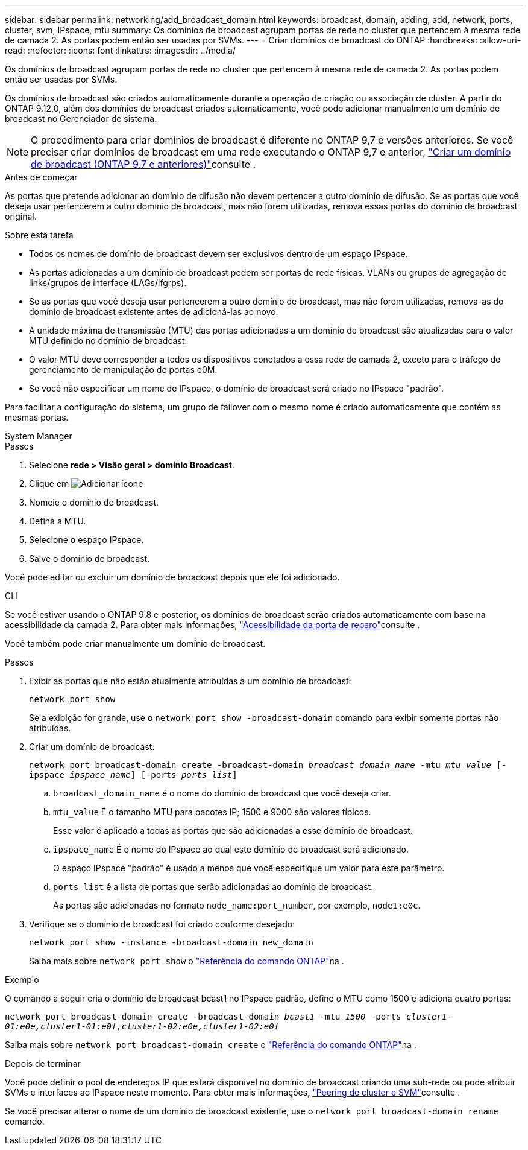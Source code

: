 ---
sidebar: sidebar 
permalink: networking/add_broadcast_domain.html 
keywords: broadcast, domain, adding, add, network, ports, cluster, svm, IPspace, mtu 
summary: Os domínios de broadcast agrupam portas de rede no cluster que pertencem à mesma rede de camada 2. As portas podem então ser usadas por SVMs. 
---
= Criar domínios de broadcast do ONTAP
:hardbreaks:
:allow-uri-read: 
:nofooter: 
:icons: font
:linkattrs: 
:imagesdir: ../media/


[role="lead"]
Os domínios de broadcast agrupam portas de rede no cluster que pertencem à mesma rede de camada 2. As portas podem então ser usadas por SVMs.

Os domínios de broadcast são criados automaticamente durante a operação de criação ou associação de cluster. A partir do ONTAP 9.12,0, além dos domínios de broadcast criados automaticamente, você pode adicionar manualmente um domínio de broadcast no Gerenciador de sistema.


NOTE: O procedimento para criar domínios de broadcast é diferente no ONTAP 9,7 e versões anteriores. Se você precisar criar domínios de broadcast em uma rede executando o ONTAP 9,7 e anterior, link:https://docs.netapp.com/us-en/ontap-system-manager-classic/networking-bd/create_a_broadcast_domain97.html["Criar um domínio de broadcast (ONTAP 9.7 e anteriores)"^]consulte .

.Antes de começar
As portas que pretende adicionar ao domínio de difusão não devem pertencer a outro domínio de difusão. Se as portas que você deseja usar pertencerem a outro domínio de broadcast, mas não forem utilizadas, remova essas portas do domínio de broadcast original.

.Sobre esta tarefa
* Todos os nomes de domínio de broadcast devem ser exclusivos dentro de um espaço IPspace.
* As portas adicionadas a um domínio de broadcast podem ser portas de rede físicas, VLANs ou grupos de agregação de links/grupos de interface (LAGs/ifgrps).
* Se as portas que você deseja usar pertencerem a outro domínio de broadcast, mas não forem utilizadas, remova-as do domínio de broadcast existente antes de adicioná-las ao novo.
* A unidade máxima de transmissão (MTU) das portas adicionadas a um domínio de broadcast são atualizadas para o valor MTU definido no domínio de broadcast.
* O valor MTU deve corresponder a todos os dispositivos conetados a essa rede de camada 2, exceto para o tráfego de gerenciamento de manipulação de portas e0M.
* Se você não especificar um nome de IPspace, o domínio de broadcast será criado no IPspace "padrão".


Para facilitar a configuração do sistema, um grupo de failover com o mesmo nome é criado automaticamente que contém as mesmas portas.

[role="tabbed-block"]
====
.System Manager
--
.Passos
. Selecione *rede > Visão geral > domínio Broadcast*.
. Clique em image:icon_add.gif["Adicionar ícone"]
. Nomeie o domínio de broadcast.
. Defina a MTU.
. Selecione o espaço IPspace.
. Salve o domínio de broadcast.


Você pode editar ou excluir um domínio de broadcast depois que ele foi adicionado.

--
.CLI
--
Se você estiver usando o ONTAP 9.8 e posterior, os domínios de broadcast serão criados automaticamente com base na acessibilidade da camada 2. Para obter mais informações, link:repair_port_reachability.html["Acessibilidade da porta de reparo"]consulte .

Você também pode criar manualmente um domínio de broadcast.

.Passos
. Exibir as portas que não estão atualmente atribuídas a um domínio de broadcast:
+
`network port show`

+
Se a exibição for grande, use o `network port show -broadcast-domain` comando para exibir somente portas não atribuídas.

. Criar um domínio de broadcast:
+
`network port broadcast-domain create -broadcast-domain _broadcast_domain_name_ -mtu _mtu_value_ [-ipspace _ipspace_name_] [-ports _ports_list_]`

+
.. `broadcast_domain_name` é o nome do domínio de broadcast que você deseja criar.
.. `mtu_value` É o tamanho MTU para pacotes IP; 1500 e 9000 são valores típicos.
+
Esse valor é aplicado a todas as portas que são adicionadas a esse domínio de broadcast.

.. `ipspace_name` É o nome do IPspace ao qual este domínio de broadcast será adicionado.
+
O espaço IPspace "padrão" é usado a menos que você especifique um valor para este parâmetro.

.. `ports_list` é a lista de portas que serão adicionadas ao domínio de broadcast.
+
As portas são adicionadas no formato `node_name:port_number`, por exemplo, `node1:e0c`.



. Verifique se o domínio de broadcast foi criado conforme desejado:
+
`network port show -instance -broadcast-domain new_domain`

+
Saiba mais sobre `network port show` o link:https://docs.netapp.com/us-en/ontap-cli/network-port-show.html["Referência do comando ONTAP"^]na .



.Exemplo
O comando a seguir cria o domínio de broadcast bcast1 no IPspace padrão, define o MTU como 1500 e adiciona quatro portas:

`network port broadcast-domain create -broadcast-domain _bcast1_ -mtu _1500_ -ports _cluster1-01:e0e,cluster1-01:e0f,cluster1-02:e0e,cluster1-02:e0f_`

Saiba mais sobre `network port broadcast-domain create` o link:https://docs.netapp.com/us-en/ontap-cli/network-port-broadcast-domain-create.html["Referência do comando ONTAP"^]na .

.Depois de terminar
Você pode definir o pool de endereços IP que estará disponível no domínio de broadcast criando uma sub-rede ou pode atribuir SVMs e interfaces ao IPspace neste momento. Para obter mais informações, link:../peering/index.html["Peering de cluster e SVM"]consulte .

Se você precisar alterar o nome de um domínio de broadcast existente, use o `network port broadcast-domain rename` comando.

--
====